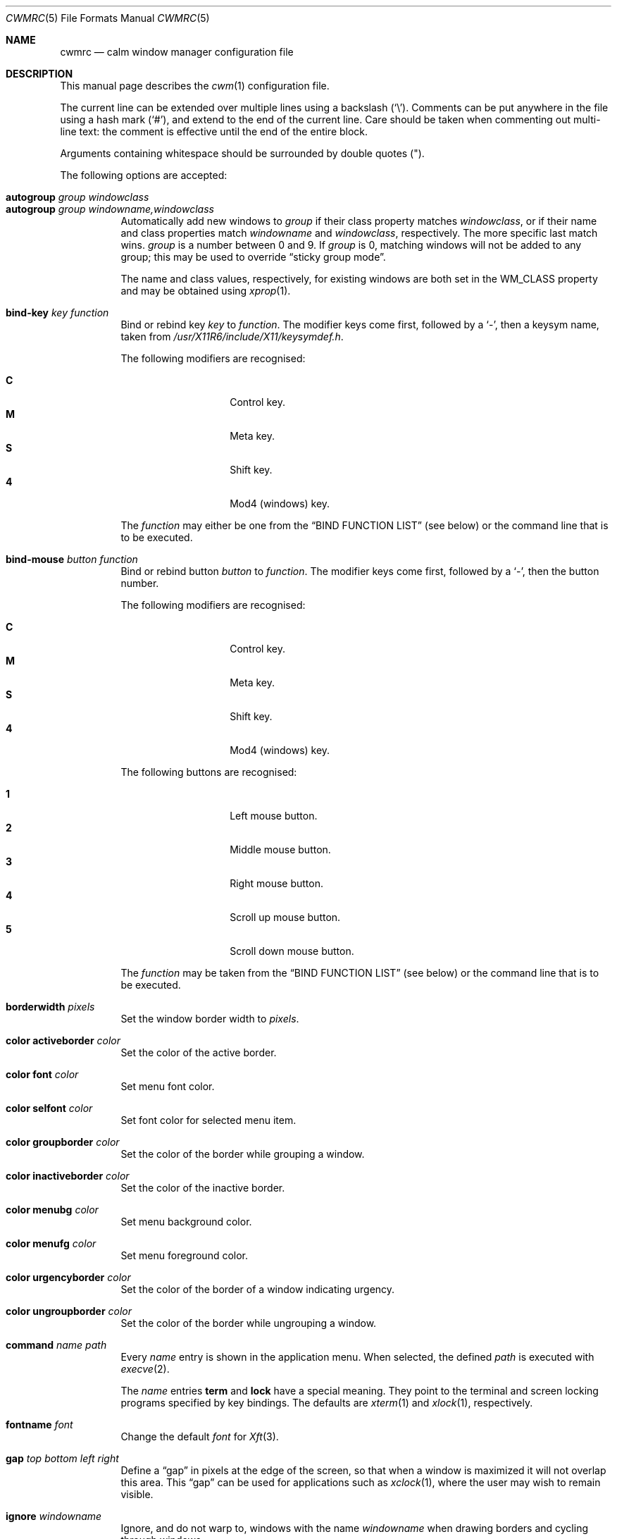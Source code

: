 .\"	$OpenBSD: cwmrc.5,v 1.71 2019/02/22 19:40:33 okan Exp $
.\"
.\" Copyright (c) 2004,2005 Marius Aamodt Eriksen <marius@monkey.org>
.\"
.\" Permission to use, copy, modify, and distribute this software for any
.\" purpose with or without fee is hereby granted, provided that the above
.\" copyright notice and this permission notice appear in all copies.
.\"
.\" THE SOFTWARE IS PROVIDED "AS IS" AND THE AUTHOR DISCLAIMS ALL WARRANTIES
.\" WITH REGARD TO THIS SOFTWARE INCLUDING ALL IMPLIED WARRANTIES OF
.\" MERCHANTABILITY AND FITNESS. IN NO EVENT SHALL THE AUTHOR BE LIABLE FOR
.\" ANY SPECIAL, DIRECT, INDIRECT, OR CONSEQUENTIAL DAMAGES OR ANY DAMAGES
.\" WHATSOEVER RESULTING FROM LOSS OF USE, DATA OR PROFITS, WHETHER IN AN
.\" ACTION OF CONTRACT, NEGLIGENCE OR OTHER TORTIOUS ACTION, ARISING OUT OF
.\" OR IN CONNECTION WITH THE USE OR PERFORMANCE OF THIS SOFTWARE.
.\"
.Dd $Mdocdate: February 22 2019 $
.Dt CWMRC 5
.Os
.Sh NAME
.Nm cwmrc
.Nd calm window manager configuration file
.Sh DESCRIPTION
This manual page describes the
.Xr cwm 1
configuration file.
.Pp
The current line can be extended over multiple lines using a backslash
.Pq Sq \e .
Comments can be put anywhere in the file using a hash mark
.Pq Sq # ,
and extend to the end of the current line.
Care should be taken when commenting out multi-line text:
the comment is effective until the end of the entire block.
.Pp
Arguments containing whitespace should be surrounded by double quotes
.Pq \&" .
.Pp
The following options are accepted:
.Pp
.Bl -tag -width Ds -compact
.It Ic autogroup Ar group windowclass
.It Ic autogroup Ar group windowname,windowclass
Automatically add new windows to
.Ar group
if their class property matches
.Ar windowclass ,
or if their name and class properties match
.Ar windowname
and
.Ar windowclass ,
respectively.
The more specific last match wins.
.Ar group
is a number between 0 and 9.
If
.Ar group
is 0, matching windows will not be added to any group; this may be
used to override
.Dq sticky group mode .
.Pp
The name and class values, respectively, for existing windows
are both set in the WM_CLASS property and may be obtained using
.Xr xprop 1 .
.Pp
.It Ic bind-key Ar key function
Bind or rebind key
.Ar key
to
.Ar function .
The modifier keys come first, followed by a
.Sq - ,
then a keysym name, taken from
.Pa /usr/X11R6/include/X11/keysymdef.h .
.Pp
The following modifiers are recognised:
.Pp
.Bl -tag -width Ds -offset indent -compact
.It Ic C
Control key.
.It Ic M
Meta key.
.It Ic S
Shift key.
.It Ic 4
Mod4 (windows) key.
.El
.Pp
The
.Ar function
may either be one from the
.Sx BIND FUNCTION LIST
(see below) or the command line that is to be executed.
.Pp
.It Ic bind-mouse Ar button function
Bind or rebind button
.Ar button
to
.Ar function .
The modifier keys come first, followed by a
.Sq - ,
then the button number.
.Pp
The following modifiers are recognised:
.Pp
.Bl -tag -width Ds -offset indent -compact
.It Ic C
Control key.
.It Ic M
Meta key.
.It Ic S
Shift key.
.It Ic 4
Mod4 (windows) key.
.El
.Pp
The following buttons are recognised:
.Pp
.Bl -tag -width Ds -offset indent -compact
.It Ic 1
Left mouse button.
.It Ic 2
Middle mouse button.
.It Ic 3
Right mouse button.
.It Ic 4
Scroll up mouse button.
.It Ic 5
Scroll down mouse button.
.El
.Pp
The
.Ar function
may be taken from the
.Sx BIND FUNCTION LIST
(see below) or the command line that is to be executed.
.Pp
.It Ic borderwidth Ar pixels
Set the window border width to
.Ar pixels .
.Pp
.It Ic color activeborder Ar color
Set the color of the active border.
.Pp
.It Ic color font Ar color
Set menu font color.
.Pp
.It Ic color selfont Ar color
Set font color for selected menu item.
.Pp
.It Ic color groupborder Ar color
Set the color of the border while grouping a window.
.Pp
.It Ic color inactiveborder Ar color
Set the color of the inactive border.
.Pp
.It Ic color menubg Ar color
Set menu background color.
.Pp
.It Ic color menufg Ar color
Set menu foreground color.
.Pp
.It Ic color urgencyborder Ar color
Set the color of the border of a window indicating urgency.
.Pp
.It Ic color ungroupborder Ar color
Set the color of the border while ungrouping a window.
.Pp
.It Ic command Ar name path
Every
.Ar name
entry is shown in the application menu.
When selected, the defined
.Ar path
is executed with
.Xr execve 2 .
.Pp
The
.Ar name
entries
.Nm term
and
.Nm lock
have a special meaning.
They point to the terminal and screen locking programs specified by
key bindings.
The defaults are
.Xr xterm 1
and
.Xr xlock 1 ,
respectively.
.Pp
.It Ic fontname Ar font
Change the default
.Ar font
for
.Xr Xft 3 .
.Pp
.It Ic gap Ar top bottom left right
Define a
.Dq gap
in pixels at the edge of the screen, so that when a
window is maximized it will not overlap this area.
This
.Dq gap
can be used for applications such as
.Xr xclock 1 ,
where the user may wish to remain visible.
.Pp
.It Ic ignore Ar windowname
Ignore, and do not warp to, windows with the name
.Ar windowname
when drawing borders and cycling through windows.
.Pp
.It Ic moveamount Ar pixels
Set a default size for the keyboard movement bindings,
in pixels.
The default is 1.
.Pp
.It Ic snapdist Ar pixels
Minimum distance to snap-to adjacent edge, in pixels.
The default is 0.
.Pp
.It Ic sticky Ic yes Ns \&| Ns Ic no
Toggle sticky group mode.
The default behavior for new windows is to not assign any group.
By enabling sticky group mode,
.Xr cwm 1
will assign new windows to the currently selected group.
.Pp
.It Ic unbind-key Ar key
Unbind function bound to
.Ar key .
A special
.Ar key
keyword
.Dq all
can be used to unbind all keys.
.Pp
.It Ic unbind-mouse Ar button
Unbind function bound to
.Ar button .
A special
.Ar button
keyword
.Dq all
can be used to unbind all buttons.
.It Ic wm Ar name path
Every
.Ar name
entry is shown in the wm menu.
When selected, the window manager is replaced by
.Ar path .
.El
.Sh BIND FUNCTION LIST
.Bl -tag -width 23n -compact
.It restart
Restart the running
.Xr cwm 1 .
.It quit
Quit
.Xr cwm 1 .
.It terminal
Spawn a new terminal.
.It lock
Lock the screen.
.It menu-window
Launch window search menu.
.It menu-window-hidden
Launch hidden window search menu.
.It menu-cmd
Launch application search menu.
.It menu-group
Launch group search menu.
.It menu-exec
Launch
.Dq exec program
menu.
.It menu-exec-wm
Launch
.Dq exec WindowManager
menu.
.It menu-ssh
Launch
.Dq ssh
menu.
.It group-toggle-[n]
Toggle visibility of group n, where n is 1-9.
.It group-only-[n]
Show only group n, where n is 1-9, hiding other groups.
.It group-toggle-all
Toggle visibility of all groups.
.It window-group
Toggle group membership of current window.
.It window-movetogroup-[n]
Hide current window from display and move to group n, where n is 1-9.
.It group-cycle
Forward cycle through groups.
.It group-rcycle
Reverse cycle through groups.
.It window-cycle
Forward cycle through windows.
.It window-rcycle
Reverse cycle through windows.
.It window-cycle-ingroup
Forward cycle through windows in current group.
.It window-rcycle-ingroup
Reverse cycle through windows in current group.
.It window-close
Close current window.
.It window-hide
Hide current window.
.It window-lower
Lower current window.
.It window-raise
Raise current window.
.It window-menu-label
Label current window.
.It window-freeze
Freeze current window geometry.
.It window-stick
Stick current window to all groups (same as assigning to nogroup).
.It window-fullscreen
Full-screen current window (gap + border removed).
.It window-maximize
Maximize current window (gap + border honored).
.It window-vmaximize
Vertically maximize current window (gap + border honored).
.It window-hmaximize
Horizontally maximize current window (gap + border honored).
.It window-htile
Current window is placed at the top of the screen, maximized
horizontally and resized to half of the vertical screen space.
Other windows in its group share remaining screen space.
.It window-vtile
Current window is placed on the left of the screen, maximized vertically
and resized to half of the horizontal screen space.
Other windows in its group share remaining screen space.
.It window-move
Move current window.
.It window-resize
Resize current window.
.It window-move-up
Move window
.Ar moveamount
pixels up.
.It window-move-down
Move window
.Ar moveamount
pixels down.
.It window-move-right
Move window
.Ar moveamount
pixels right.
.It window-move-left
Move window
.Ar moveamount
pixels left.
.It window-move-up-big
Move window 10 times
.Ar moveamount
pixels up.
.It window-move-down-big
Move window 10 times
.Ar moveamount
pixels down.
.It window-move-right-big
Move window 10 times
.Ar moveamount
pixels right.
.It window-move-left-big
Move window 10 times
.Ar moveamount
pixels left.
.It window-resize-up
Resize window
.Ar moveamount
pixels up.
.It window-resize-down
Resize window
.Ar moveamount
pixels down.
.It window-resize-right
Resize window
.Ar moveamount
pixels right.
.It window-resize-left
Resize window
.Ar moveamount
pixels left.
.It window-resize-up-big
Resize window 10 times
.Ar moveamount
pixels up.
.It window-resize-down-big
Resize window 10 times
.Ar moveamount
pixels down.
.It window-resize-right-big
Resize window 10 times
.Ar moveamount
pixels right.
.It window-resize-left-big
Resize window 10 times
.Ar moveamount
pixels left.
.It window-snap-up
Snap window to top edge.
.It window-snap-down
Snap window to bottom edge.
.It window-snap-right
Snap window to right edge.
.It window-snap-left
Snap window to left edge.
.It window-snap-up-right
Snap window to top-right corner.
.It window-snap-up-left
Snap window to top-left corner.
.It window-snap-down-right
Snap window to bottom-right corner.
.It window-snap-down-left
Snap window to bottom-left corner.
.It pointer-move-up
Move pointer
.Ar moveamount
pixels up.
.It pointer-move-down
Move pointer
.Ar moveamount
pixels down.
.It pointer-move-right
Move pointer
.Ar moveamount
pixels right.
.It pointer-move-left
Move pointer
.Ar moveamount
pixels left.
.It pointer-move-up-big
Move pointer 10 times
.Ar moveamount
pixels up.
.It pointer-move-down-big
Move pointer 10 times
.Ar moveamount
pixels down.
.It pointer-move-right-big
Move pointer 10 times
.Ar moveamount
pixels right.
.It pointer-move-left-big
Move pointer 10 times
.Ar moveamount
pixels left.
.El
.Sh FILES
.Bl -tag -width "~/.cwmrcXXX" -compact
.It Pa ~/.cwmrc
Default
.Xr cwm 1
configuration file.
.El
.Sh EXAMPLES
.Bd -literal
# Set default Xft(3) font
fontname "sans-serif:pixelsize=14:bold"

# Turn on sticky-group mode
sticky yes

# Any entry here is shown in the application menu
command firefox		firefox
command xmms		xmms
command top		"xterm -e top"

# Autogroup definitions
autogroup 3 "aterm,XTerm"
autogroup 3 "xterm,XTerm"

# Ignore programs by that name by not drawing borders around them.
ignore XMMS
ignore xwi
ignore xapm
ignore xclock

# Key bindings
bind-key CM-r		window-menu-label
bind-key CS-Return	"xterm -e top"
bind-key C4-equal	window-vmaximize
bind-key C4S-equal	window-hmaximize
bind-key M-1		group-only-1
bind-key M-2		group-only-2
bind-key M-3		group-only-3
bind-key MS-1		window-movetogroup-1
bind-key MS-2		window-movetogroup-2
bind-key MS-3		window-movetogroup-3
unbind-key 4-o
unbind-key CM-equal
unbind-key CMS-equal

# Mouse bindings
bind-mouse M-2		window-lower
bind-mouse M-3		window-resize
.Ed
.Sh SEE ALSO
.Xr cwm 1
.Sh HISTORY
The
.Nm
file format first appeared in
.Ox 4.4 .
